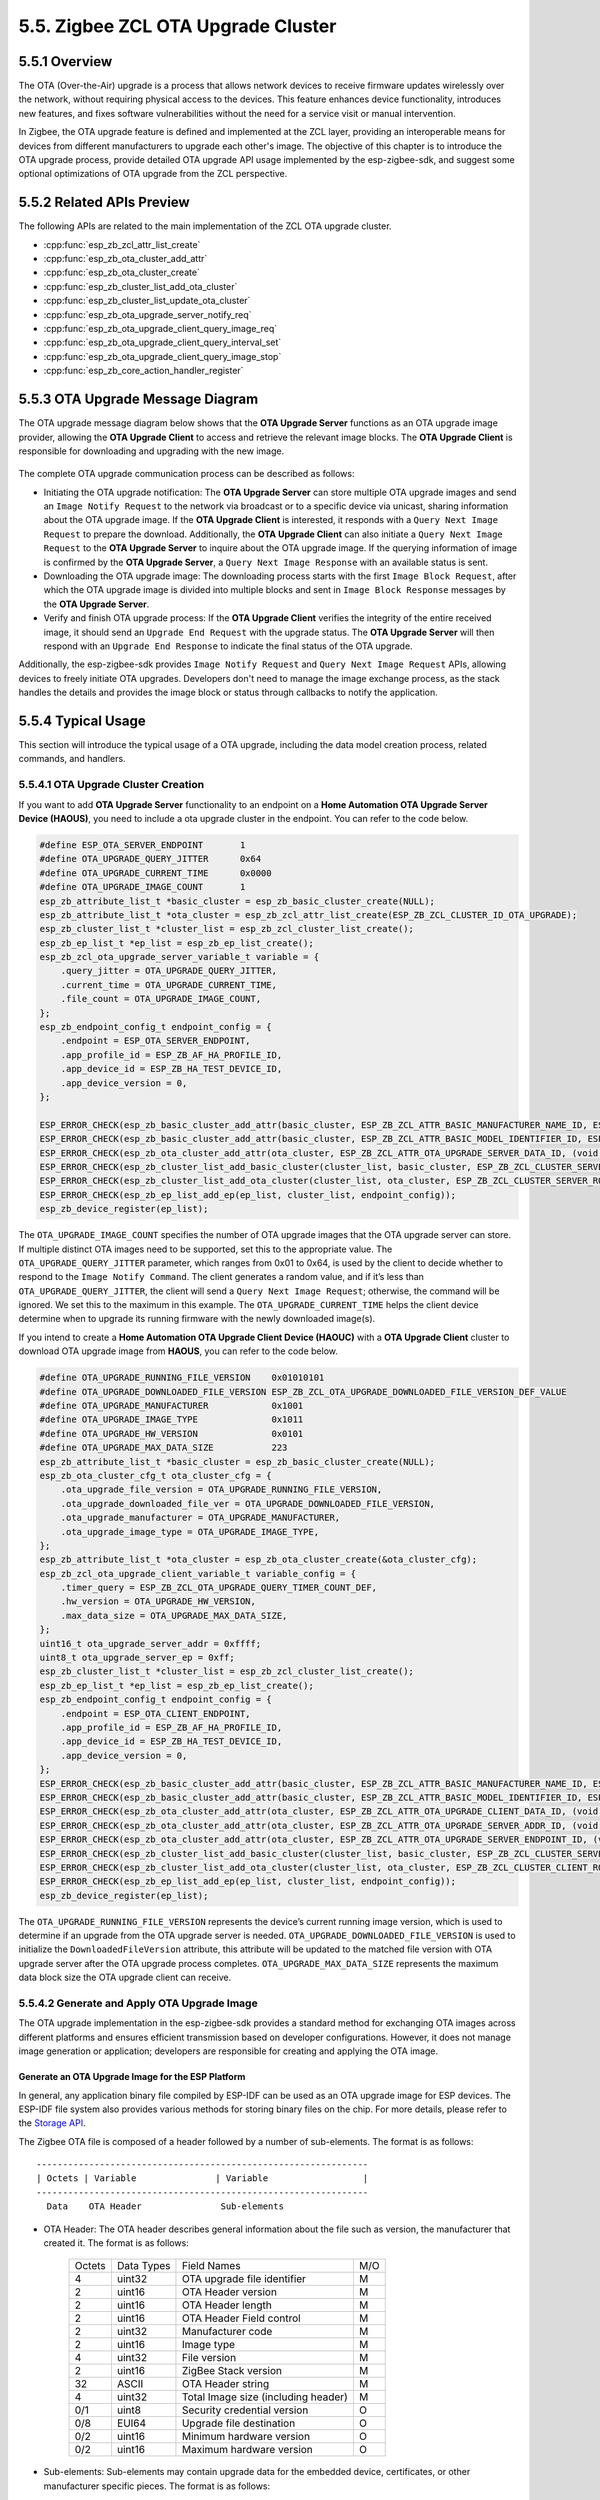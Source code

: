 5.5. Zigbee ZCL OTA Upgrade Cluster
------------------------------------


5.5.1 Overview
~~~~~~~~~~~~~~~
The OTA (Over-the-Air) upgrade is a process that allows network devices to receive firmware updates wirelessly over the network, without requiring
physical access to the devices. This feature enhances device functionality, introduces new features, and fixes software vulnerabilities without the
need for a service visit or manual intervention.

In Zigbee, the OTA upgrade feature is defined and implemented at the ZCL layer, providing an interoperable means for devices from different manufacturers
to upgrade each other's image. The objective of this chapter is to introduce the OTA upgrade process, provide detailed OTA upgrade API usage implemented
by the esp-zigbee-sdk, and suggest some optional optimizations of OTA upgrade from the ZCL perspective.


5.5.2 Related APIs Preview
~~~~~~~~~~~~~~~~~~~~~~~~~~~
The following APIs are related to the main implementation of the ZCL OTA upgrade cluster.

- :cpp:func:`esp_zb_zcl_attr_list_create`
- :cpp:func:`esp_zb_ota_cluster_add_attr`
- :cpp:func:`esp_zb_ota_cluster_create`
- :cpp:func:`esp_zb_cluster_list_add_ota_cluster`
- :cpp:func:`esp_zb_cluster_list_update_ota_cluster`
- :cpp:func:`esp_zb_ota_upgrade_server_notify_req`
- :cpp:func:`esp_zb_ota_upgrade_client_query_image_req`
- :cpp:func:`esp_zb_ota_upgrade_client_query_interval_set`
- :cpp:func:`esp_zb_ota_upgrade_client_query_image_stop`
- :cpp:func:`esp_zb_core_action_handler_register`


5.5.3 OTA Upgrade Message Diagram
~~~~~~~~~~~~~~~~~~~~~~~~~~~~~~~~~~
The OTA upgrade message diagram below shows that the **OTA Upgrade Server** functions as an OTA upgrade image provider, allowing the **OTA Upgrade Client**
to access and retrieve the relevant image blocks. The **OTA Upgrade Client** is responsible for downloading and upgrading with the new image.

.. figure:: ../../_static/zigbee-ota-upgrade-process.png
    :align: center
    :alt: ESP Zigbee OTA PROCESS
    :figclass: align-center


The complete OTA upgrade communication process can be described as follows:

-   Initiating the OTA upgrade notification: The **OTA Upgrade Server** can store multiple OTA upgrade images and send an ``Image Notify Request`` to
    the network via broadcast or to a specific device via unicast, sharing information about the OTA upgrade image. If the **OTA Upgrade Client** is
    interested, it responds with a ``Query Next Image Request`` to prepare the download. Additionally, the **OTA Upgrade Client** can also initiate a
    ``Query Next Image Request`` to the **OTA Upgrade Server** to inquire about the OTA upgrade image. If the querying information of image is confirmed
    by the **OTA Upgrade Server**, a ``Query Next Image Response`` with an available status is sent.

-   Downloading the OTA upgrade image: The downloading process starts with the first ``Image Block Request``, after which the OTA upgrade image is divided
    into multiple blocks and sent in ``Image Block Response`` messages by the **OTA Upgrade Server**.

-   Verify and finish OTA upgrade process: If the **OTA Upgrade Client** verifies the integrity of the entire received image, it should send
    an ``Upgrade End Request`` with the upgrade status. The **OTA Upgrade Server** will then respond with an ``Upgrade End Response`` to indicate the
    final status of the OTA upgrade.

Additionally, the esp-zigbee-sdk provides ``Image Notify Request`` and ``Query Next Image Request`` APIs, allowing devices to freely
initiate OTA upgrades. Developers don't need to manage the image exchange process, as the stack handles the details and provides the
image block or status through callbacks to notify the application. 


5.5.4  Typical Usage
~~~~~~~~~~~~~~~~~~~~
This section will introduce the typical usage of a OTA upgrade, including the data model creation process, related commands,
and handlers.

5.5.4.1 OTA Upgrade Cluster Creation
^^^^^^^^^^^^^^^^^^^^^^^^^^^^^^^^^^^^

If you want to add **OTA Upgrade Server** functionality to an endpoint on a **Home Automation OTA Upgrade Server Device (HAOUS)**, you need
to include a ota upgrade cluster in the endpoint. You can refer to the code below.

.. code-block:: c

    #define ESP_OTA_SERVER_ENDPOINT       1
    #define OTA_UPGRADE_QUERY_JITTER      0x64
    #define OTA_UPGRADE_CURRENT_TIME      0x0000
    #define OTA_UPGRADE_IMAGE_COUNT       1 
    esp_zb_attribute_list_t *basic_cluster = esp_zb_basic_cluster_create(NULL);
    esp_zb_attribute_list_t *ota_cluster = esp_zb_zcl_attr_list_create(ESP_ZB_ZCL_CLUSTER_ID_OTA_UPGRADE);
    esp_zb_cluster_list_t *cluster_list = esp_zb_zcl_cluster_list_create();
    esp_zb_ep_list_t *ep_list = esp_zb_ep_list_create();
    esp_zb_zcl_ota_upgrade_server_variable_t variable = {
        .query_jitter = OTA_UPGRADE_QUERY_JITTER,
        .current_time = OTA_UPGRADE_CURRENT_TIME,
        .file_count = OTA_UPGRADE_IMAGE_COUNT,
    };
    esp_zb_endpoint_config_t endpoint_config = {
        .endpoint = ESP_OTA_SERVER_ENDPOINT,
        .app_profile_id = ESP_ZB_AF_HA_PROFILE_ID,
        .app_device_id = ESP_ZB_HA_TEST_DEVICE_ID,
        .app_device_version = 0,
    };

    ESP_ERROR_CHECK(esp_zb_basic_cluster_add_attr(basic_cluster, ESP_ZB_ZCL_ATTR_BASIC_MANUFACTURER_NAME_ID, ESP_MANUFACTURER_NAME));
    ESP_ERROR_CHECK(esp_zb_basic_cluster_add_attr(basic_cluster, ESP_ZB_ZCL_ATTR_BASIC_MODEL_IDENTIFIER_ID, ESP_MODEL_IDENTIFIER));
    ESP_ERROR_CHECK(esp_zb_ota_cluster_add_attr(ota_cluster, ESP_ZB_ZCL_ATTR_OTA_UPGRADE_SERVER_DATA_ID, (void *)&variable));
    ESP_ERROR_CHECK(esp_zb_cluster_list_add_basic_cluster(cluster_list, basic_cluster, ESP_ZB_ZCL_CLUSTER_SERVER_ROLE));
    ESP_ERROR_CHECK(esp_zb_cluster_list_add_ota_cluster(cluster_list, ota_cluster, ESP_ZB_ZCL_CLUSTER_SERVER_ROLE));
    ESP_ERROR_CHECK(esp_zb_ep_list_add_ep(ep_list, cluster_list, endpoint_config));
    esp_zb_device_register(ep_list);

The ``OTA_UPGRADE_IMAGE_COUNT`` specifies the number of OTA upgrade images that the OTA upgrade server can store. If multiple distinct OTA
images need to be supported, set this to the appropriate value. The ``OTA_UPGRADE_QUERY_JITTER`` parameter, which ranges from 0x01 to 0x64,
is used by the client to decide whether to respond to the ``Image Notify Command``. The client generates a random value, and if it’s less
than ``OTA_UPGRADE_QUERY_JITTER``, the client will send a ``Query Next Image Request``; otherwise, the command will be ignored. We set this
to the maximum in this example. The ``OTA_UPGRADE_CURRENT_TIME`` helps the client device determine when to upgrade its running firmware with
the newly downloaded image(s).


If you intend to create a **Home Automation OTA Upgrade Client Device (HAOUC)** with a **OTA Upgrade Client** cluster to download OTA upgrade image
from **HAOUS**, you can refer to the code below.

.. code-block:: c

    #define OTA_UPGRADE_RUNNING_FILE_VERSION    0x01010101
    #define OTA_UPGRADE_DOWNLOADED_FILE_VERSION ESP_ZB_ZCL_OTA_UPGRADE_DOWNLOADED_FILE_VERSION_DEF_VALUE
    #define OTA_UPGRADE_MANUFACTURER            0x1001
    #define OTA_UPGRADE_IMAGE_TYPE              0x1011
    #define OTA_UPGRADE_HW_VERSION              0x0101
    #define OTA_UPGRADE_MAX_DATA_SIZE           223 
    esp_zb_attribute_list_t *basic_cluster = esp_zb_basic_cluster_create(NULL);
    esp_zb_ota_cluster_cfg_t ota_cluster_cfg = {
        .ota_upgrade_file_version = OTA_UPGRADE_RUNNING_FILE_VERSION,
        .ota_upgrade_downloaded_file_ver = OTA_UPGRADE_DOWNLOADED_FILE_VERSION,
        .ota_upgrade_manufacturer = OTA_UPGRADE_MANUFACTURER,
        .ota_upgrade_image_type = OTA_UPGRADE_IMAGE_TYPE,
    };
    esp_zb_attribute_list_t *ota_cluster = esp_zb_ota_cluster_create(&ota_cluster_cfg);
    esp_zb_zcl_ota_upgrade_client_variable_t variable_config = {
        .timer_query = ESP_ZB_ZCL_OTA_UPGRADE_QUERY_TIMER_COUNT_DEF,
        .hw_version = OTA_UPGRADE_HW_VERSION,
        .max_data_size = OTA_UPGRADE_MAX_DATA_SIZE,
    };
    uint16_t ota_upgrade_server_addr = 0xffff;
    uint8_t ota_upgrade_server_ep = 0xff;
    esp_zb_cluster_list_t *cluster_list = esp_zb_zcl_cluster_list_create();
    esp_zb_ep_list_t *ep_list = esp_zb_ep_list_create();
    esp_zb_endpoint_config_t endpoint_config = {
        .endpoint = ESP_OTA_CLIENT_ENDPOINT,
        .app_profile_id = ESP_ZB_AF_HA_PROFILE_ID,
        .app_device_id = ESP_ZB_HA_TEST_DEVICE_ID,
        .app_device_version = 0,
    };
    ESP_ERROR_CHECK(esp_zb_basic_cluster_add_attr(basic_cluster, ESP_ZB_ZCL_ATTR_BASIC_MANUFACTURER_NAME_ID, ESP_MANUFACTURER_NAME));
    ESP_ERROR_CHECK(esp_zb_basic_cluster_add_attr(basic_cluster, ESP_ZB_ZCL_ATTR_BASIC_MODEL_IDENTIFIER_ID, ESP_MODEL_IDENTIFIER));
    ESP_ERROR_CHECK(esp_zb_ota_cluster_add_attr(ota_cluster, ESP_ZB_ZCL_ATTR_OTA_UPGRADE_CLIENT_DATA_ID, (void *)&variable_config));
    ESP_ERROR_CHECK(esp_zb_ota_cluster_add_attr(ota_cluster, ESP_ZB_ZCL_ATTR_OTA_UPGRADE_SERVER_ADDR_ID, (void *)&ota_upgrade_server_addr));
    ESP_ERROR_CHECK(esp_zb_ota_cluster_add_attr(ota_cluster, ESP_ZB_ZCL_ATTR_OTA_UPGRADE_SERVER_ENDPOINT_ID, (void *)&ota_upgrade_server_ep));
    ESP_ERROR_CHECK(esp_zb_cluster_list_add_basic_cluster(cluster_list, basic_cluster, ESP_ZB_ZCL_CLUSTER_SERVER_ROLE));
    ESP_ERROR_CHECK(esp_zb_cluster_list_add_ota_cluster(cluster_list, ota_cluster, ESP_ZB_ZCL_CLUSTER_CLIENT_ROLE));
    ESP_ERROR_CHECK(esp_zb_ep_list_add_ep(ep_list, cluster_list, endpoint_config));
    esp_zb_device_register(ep_list);


The ``OTA_UPGRADE_RUNNING_FILE_VERSION`` represents the device’s current running image version, which is used to determine if an upgrade from the
OTA upgrade server is needed. ``OTA_UPGRADE_DOWNLOADED_FILE_VERSION`` is used to initialize the ``DownloadedFileVersion`` attribute, this attribute will be
updated to the matched file version with OTA upgrade server after the OTA upgrade process completes. ``OTA_UPGRADE_MAX_DATA_SIZE`` represents the maximum
data block size the OTA upgrade client can receive.

5.5.4.2 Generate and Apply OTA Upgrade Image
^^^^^^^^^^^^^^^^^^^^^^^^^^^^^^^^^^^^^^^^^^^^
The OTA upgrade implementation in the esp-zigbee-sdk provides a standard method for exchanging OTA images across different platforms and ensures
efficient transmission based on developer configurations. However, it does not manage image generation or application; developers are responsible
for creating and applying the OTA image.

Generate an OTA Upgrade Image for the ESP Platform
""""""""""""""""""""""""""""""""""""""""""""""""""

In general, any application binary file compiled by ESP-IDF can be used as an OTA upgrade image for ESP devices. The ESP-IDF file system also provides various
methods for storing binary files on the chip. For more details, please refer to the `Storage API <https://docs.espressif.com/projects/esp-idf/en/latest/esp32h2/api-reference/storage/index.html>`__.

The Zigbee OTA file is composed of a header followed by a number of sub-elements. The format is as follows:

.. highlight:: none

::

    ---------------------------------------------------------------
    | Octets | Variable               | Variable                  |
    ---------------------------------------------------------------
      Data    OTA Header               Sub-elements              

- OTA Header: The OTA header describes general information about the file such as version, the manufacturer that created it. The format is as follows:

    +--------+-----------+-------------------------------------+-----+
    | Octets | Data Types| Field Names                         | M/O |
    +--------+-----------+-------------------------------------+-----+
    | 4      | uint32    | OTA upgrade file identifier         | M   |
    +--------+-----------+-------------------------------------+-----+
    | 2      | uint16    | OTA Header version                  | M   |
    +--------+-----------+-------------------------------------+-----+
    | 2      | uint16    | OTA Header length                   | M   |
    +--------+-----------+-------------------------------------+-----+
    | 2      | uint16    | OTA Header Field control            | M   |
    +--------+-----------+-------------------------------------+-----+
    | 2      | uint32    | Manufacturer code                   | M   |
    +--------+-----------+-------------------------------------+-----+
    | 2      | uint16    | Image type                          | M   |
    +--------+-----------+-------------------------------------+-----+
    | 4      | uint32    | File version                        | M   |
    +--------+-----------+-------------------------------------+-----+
    | 2      | uint16    | ZigBee Stack version                | M   |
    +--------+-----------+-------------------------------------+-----+
    | 32     | ASCII     | OTA Header string                   | M   |
    +--------+-----------+-------------------------------------+-----+
    | 4      | uint32    | Total Image size (including header) | M   |
    +--------+-----------+-------------------------------------+-----+
    | 0/1    | uint8     | Security credential version         | O   |
    +--------+-----------+-------------------------------------+-----+
    | 0/8    | EUI64     | Upgrade file destination            | O   |
    +--------+-----------+-------------------------------------+-----+
    | 0/2    | uint16    | Minimum hardware version            | O   |
    +--------+-----------+-------------------------------------+-----+
    | 0/2    | uint16    | Maximum hardware version            | O   |
    +--------+-----------+-------------------------------------+-----+

- Sub-elements: Sub-elements may contain upgrade data for the embedded device, certificates, or other manufacturer specific pieces. The format is as follows:

    .. highlight:: none

    ::

        ---------------------------------------------------------------------------------
        | Octets | 2-bytes            | 4-bytes                  | Variable             |
        ---------------------------------------------------------------------------------
          Data    Tag ID               Length Field               Data

    - Tag ID: The tag identifier denotes the type and format of the data contained within the sub-element. The identifier is one of the values as follows:

        +-----------------+--------------------------------------------+
        | Tag Identifiers | Description                                |
        +-----------------+--------------------------------------------+
        | 0x0000          | Upgrade Image                              |
        +-----------------+--------------------------------------------+
        | 0x0001          | ECDSA Signature (Crypto Suite 1)           |
        +-----------------+--------------------------------------------+
        | 0x0002          | ECDSA Signing Certificate (Crypto Suite 1) |
        +-----------------+--------------------------------------------+
        | 0x0003          | Image Integrity Code                       |
        +-----------------+--------------------------------------------+
        | 0x0004          | Picture Data                               |
        +-----------------+--------------------------------------------+
        | 0x0005          | ECDSA Signature (Crypto Suite 2)           |
        +-----------------+--------------------------------------------+
        | 0x0006          | ECDSA Signing Certificate (Crypto Suite 2) |
        +-----------------+--------------------------------------------+
        | 0xf000 - 0xffff | Manufacturer Specific Use                  |
        +-----------------+--------------------------------------------+

- Length Field: This value dictates the length of the rest of the data within the sub-element in bytes. It does not include the size of the Tag ID or the Length Fields.
- Date: The length of the data in the sub-element must be equal to the value of the Length Field in bytes. The type and format of the data contained in the sub-element is specific to the Tag.

:project_file:`image_builder_tool <tools/image_builder_tool/image_builder_tool.py>` is Espressif's tool for creating Zigbee OTA image files.
It wraps the application binary file in the file format specified by the Zigbee specification.

.. code-block:: bash

    usage: image_builder_tool.py [-h] [-c CREATE] -v VERSION -m MANUF_ID -i IMAGE_TYPE [-s STACK_VERSION] [--header_string HEADER_STRING] [--security-credentials SECURITY_CREDENTIALS]
                             [--upgrade-dest UPGRADE_DEST] [--min-hw-ver MIN_HW_VER] [--max-hw-ver MAX_HW_VER] [-t TAG_ID] [-l TAG_LENGTH] [-f TAG_FILE]

    options:
    -h, --help                              show this help message and exit
    -c, --create=<filename>                 Create OTA file
    -v, --version=<4-bytes-hex>             Firmware version
    -m, --manuf-id=<2-bytes-hex>            Manufacturer code
    -i, --image-type=<2-bytes-hex>          Image type
    -s, --stack-version=<2-bytes>           Zigbee stack version (optional)
    --header_string=<text>                  OTA Header string (optional)
    --security-credentials=<1-byte-hex>     The security credentials required for this upgrade (optional)
    --upgrade-dest=<8-bytes-hex-big-endian> The EUI64 of the device the file is intended for (optional)
    --min-hw-ver=<2-bytes-hex>              Minimum hardware version (optional)
    --max-hw-ver=<2-bytes-hex>              Maximum hardware version (optional)
    -t, --tag-id=<2-bytes-hex>              Tag identifier
    -l, --tag-length=<4-bytes>              Length of dummy data for tag (optional)
    -f, --tag-file<filepath>                File to include or extract as data with associated tag

If you would like to use the `On Off Light <https://github.com/espressif/esp-zigbee-sdk/tree/main/examples/esp_zigbee_HA_sample/HA_on_off_light/>`_  application
firmware as the OTA upgrade image for the `OTA Upgrade Server <https://github.com/espressif/esp-zigbee-sdk/tree/main/examples/esp_zigbee_ota/ota_server/>`_,
please refer to the below steps:

Build the light application binary file and use the :project_file:`image_builder_tool <tools/image_builder_tool/image_builder_tool.py>` to create an OTA image file
with the ``OTA_UPGRADE_MANUFACTURER(0x1001)``, ``OTA_UPGRADE_IMAGE_TYPE(0x1011)`` and ``OTA_UPGRADE_FILE_VERSION(0x01010110)``

.. code-block:: bash

   cd ~/esp/esp-zigbee-sdk/examples/esp_zigbee_HA_sample/HA_on_off_light

   idf.py fullclean

   idf.py set-target [CHIP]

   idf.py build

   python ~/esp/esp-zigbee-sdk/tools/image_builder_tool/image_builder_tool.py --create build/on_off_light_bulb.bin --manuf-id 0x1001 --image-type 0x1011 --version 0x01010110 --tag-id 0x0000 --tag-file build/on_off_light_bulb.bin

Copy the OTA image file to the ``main`` folder of OTA upgrade server

.. code-block:: bash

    cp -f build/on_off_light_bulb.bin ~/esp/esp-zigbee-sdk/examples/esp_zigbee_ota/ota_server/main/ota_file.bin

    cd ~/esp/esp-zigbee-sdk/examples/esp_zigbee_ota/ota_server

    idf.py fullclean

    idf.py set-target [CHIP]

    idf.py build

Apply an OTA Upgrade Image on the ESP Platform
""""""""""""""""""""""""""""""""""""""""""""""

For more detailed information on applying the image on the ESP platform, please refer to `OTA API <https://docs.espressif.com/projects/esp-idf/en/latest/esp32/api-reference/system/ota.html>`__ documentation.


5.5.4.3 OTA Upgrade Commands
^^^^^^^^^^^^^^^^^^^^^^^^^^^^

Add OTA Upgrade Image
"""""""""""""""""""""

You can call the :cpp:func:`esp_zb_ota_upgrade_server_notify_req` API to register this image in the OTA upgrade table at the specified index.

.. code-block:: c

    esp_zb_ota_upgrade_server_notify_req_t req = {
        .endpoint = ESP_OTA_SERVER_ENDPOINT,
        .index = 0,                                       // The index of OTA Server OTA image table
        .notify_on = false,                               // Simply register the OTA image without sending a notification.
        .ota_upgrade_time = OTA_UPGRADE_CURRENT_TIME + 1, // When to upgrade its running firmware image
        .next_data_cb = zb_ota_next_data_handler,
    };
    esp_err_t ret = zb_ota_file_header_fileds(&req.ota_file_header);
    ESP_RETURN_ON_ERROR(ret, TAG, "Failed to initialize OTA file header fileds, status: %s", esp_err_to_name(ret));
    esp_zb_ota_upgrade_server_notify_req(&req);


The size of the OTA upgrade table is determined by the ``OTA_UPGRADE_IMAGE_COUNT`` of the **HAOUS** device. The ``zb_ota_next_data_handler`` is a callback
that is triggered by the stack once the OTA upgrade process has started. At this point, the stack expects to retrieve the image block data from the
application.

Notify OTA Upgrade Image
""""""""""""""""""""""""

If you expect to notify the OTA upgrade image to specific device whose network address is ``01:23:45:67:89:AB:CD:EF`` on **HAOUS** side.

.. code-block:: bash

    python ~/esp/esp-zigbee-sdk/tools/image_builder_tool/image_builder_tool.py --create build/on_off_light_bulb.bin --manuf-id 0x1001 --image-type 0x1011 --version 0x01010102 --upgrade-dest 01:23:45:67:89:AB:CD:EF --tag-id 0x0000 --tag-file build/on_off_light_bulb.bin

You can refer to below code.

.. code-block:: c

    esp_zb_ota_upgrade_server_notify_req_t req = {
        .endpoint = ESP_OTA_SERVER_ENDPOINT,
        .index = 0,                                       // The index of OTA Server OTA image table
        .notify_on = true,                                // Notify current image
        .ota_upgrade_time = OTA_UPGRADE_CURRENT_TIME + 1, // When to upgrade its running firmware image
        .next_data_cb = zb_ota_next_data_handler,
    };

    esp_err_t ret = zb_ota_file_header_fileds(&req.ota_file_header);
    ESP_RETURN_ON_ERROR(ret, TAG, "Failed to initialize OTA file header fileds, status: %s", esp_err_to_name(ret));
    esp_zb_ota_upgrade_server_notify_req(&req);


Please note that if the ``ESP_ZB_ZCL_OTA_UPGRADE_FILE_HEADER_FC_DEVICE_SPECIFIC`` bit of ``field control`` has not been set and the ``notify_on``
is set to ``true``, the :cpp:func:`esp_zb_ota_upgrade_server_notify_req` will broadcast the ``Image Notify Request`` to the network.

Query OTA Upgrade Image
"""""""""""""""""""""""

If you expect to query an OTA Upgrade image from the endpoint ``ESP_OTA_SERVER_ENDPOINT`` of **HAOUS** whose short address is ``0x0000`` on **HAOUC** side,
you can call :cpp:func:`esp_zb_ota_upgrade_client_query_image_req`, please refer to below code.

.. code-block:: c

    esp_zb_ota_upgrade_client_query_image_req(0x0000, ESP_OTA_SERVER_ENDPOINT);


The request will be sent after 1 minutes, you can call :cpp:func:`esp_zb_ota_upgrade_client_query_interval_set` to the interval of querying image
request. If you expect to stop query image request, you can call :cpp:func:`esp_zb_ota_upgrade_client_query_image_stop` to achieve it.

Approve and Reject OTA Upgrade request
""""""""""""""""""""""""""""""""""""""

The application can decide whether to approve an OTA upgrade request from a remote device.

The ``ESP_ZB_CORE_OTA_UPGRADE_SRV_QUERY_IMAGE_CB_ID`` signal indicates the OTA upgrade request details on the **HAOUS** side. Returning ``ESP_OK``
approves the request; otherwise, the OTA upgrade request is aborted. You can follow the code below for implementation.

.. code-block:: c

    static esp_err_t zb_ota_upgrade_server_query_image_handler(esp_zb_zcl_ota_upgrade_server_query_image_message_t message)
    {
        esp_err_t ret = ESP_OK;
        ESP_RETURN_ON_FALSE(message.info.status == ESP_ZB_ZCL_STATUS_SUCCESS, ESP_FAIL, TAG, "Failed to parse OTA upgrade server query image message");
        ESP_LOGI(TAG, "OTA upgrade server query image");
        ESP_LOGI(TAG, "OTA client address: 0x%x", message.zcl_addr.u.short_addr);
        ESP_LOGI(TAG, "OTA version: 0x%lx, image type: 0x%x, manufacturer code: %x, ", message.version, message.image_type, message.manufacturer_code);
        if (message.table_idx) {
            ESP_LOGI(TAG, "OTA table index: 0x%x", *message.table_idx);
        }
        ESP_RETURN_ON_FALSE(
            (message.image_type == OTA_UPGRADE_IMAGE_TYPE && message.manufacturer_code == OTA_UPGRADE_MANUFACTURER),
            ESP_ERR_NOT_FOUND, TAG, "OTA query image mismatch");
        return ret;
    }

The ``ESP_ZB_CORE_OTA_UPGRADE_QUERY_IMAGE_RESP_CB_ID`` signal is triggered when **HAOUC** receives the ``Next Image Response``. Returning ``ESP_OK``
to the stack indicates that the OTA upgrade image for the remote device is approved by the application; otherwise, the OTA upgrade process will be aborted. See the
code example below for reference.

.. code-block:: c

    static esp_err_t zb_ota_upgrade_query_image_resp_handler(esp_zb_zcl_ota_upgrade_query_image_resp_message_t message)
    {
        esp_err_t ret = ESP_OK;
        if (message.info.status == ESP_ZB_ZCL_STATUS_SUCCESS) {
            ESP_LOGI(TAG, "Queried OTA image from address: 0x%04hx, endpoint: %d", message.server_addr.u.short_addr, message.server_endpoint);
            ESP_LOGI(TAG, "Image version: 0x%lx, manufacturer code: 0x%x, image size: %ld", message.file_version, message.manufacturer_code,
                    message.image_size);
        }
        if (ret == ESP_OK) {
            ESP_LOGI(TAG, "Approving OTA image upgrade");
        } else {
            ESP_LOGI(TAG, "Rejecting OTA image upgrade, status: %s", esp_err_to_name(ret));
        }
        return ret;
    }


Image Block Request and Response
""""""""""""""""""""""""""""""""

When the OTA upgrade image is approved by both **HAOUS** and **HAOUC**, the image transmission process begins. To simplify application operations, the SDK
abstracts the OTA upgrade image block communication process, reporting status and data to the application.

The status of the OTA upgrade image block communication is triggered by a callback registered through :cpp:func:`esp_zb_core_action_handler_register` with
the ``ESP_ZB_CORE_OTA_UPGRADE_SRV_STATUS_CB_ID`` signal on the **HAOUS** side. On the **HAOUC** side, the status and data of the OTA upgrade image block
communication are triggered by the callback registered through :cpp:func:`esp_zb_core_action_handler_register()` with the ``ESP_ZB_CORE_OTA_UPGRADE_VALUE_CB_ID``
signal.

The ``ESP_ZB_CORE_OTA_UPGRADE_SRV_STATUS_CB_ID`` signal handler would look like this:

.. code-block:: c

    static esp_err_t zb_ota_upgrade_server_status_handler(esp_zb_zcl_ota_upgrade_server_status_message_t message)
    {
        esp_err_t ret = ESP_OK;
        ESP_RETURN_ON_FALSE(message.info.status == ESP_ZB_ZCL_STATUS_SUCCESS, ESP_FAIL, TAG, "Failed to parse OTA upgrade server status message");
        ESP_LOGI(TAG, "OTA client address: 0x%x", message.zcl_addr.u.short_addr);
        ESP_LOGI(TAG, "OTA version: 0x%lx, image type: 0x%x, server status: %d", message.version, message.image_type, message.server_status);
        if (message.upgrade_time) {
            ESP_LOGI(TAG, "OTA upgrade time: 0x%lx", *message.upgrade_time);
        }
        return ret;
    }

The ``ESP_ZB_CORE_OTA_UPGRADE_VALUE_CB_ID`` signal handler would look like this:

.. code-block:: c

    static esp_err_t zb_ota_upgrade_status_handler(esp_zb_zcl_ota_upgrade_value_message_t message)
    {
        static uint32_t total_size = 0;
        static uint32_t offset = 0;
        static int64_t start_time = 0;
        esp_err_t ret = ESP_OK;

        if (message.info.status == ESP_ZB_ZCL_STATUS_SUCCESS) {
            switch (message.upgrade_status) {
            case ESP_ZB_ZCL_OTA_UPGRADE_STATUS_START:
                ESP_LOGI(TAG, "-- OTA upgrade start");
                start_time = esp_timer_get_time();
                ESP_RETURN_ON_ERROR(ret, TAG, "Failed to begin OTA partition, status: %s", esp_err_to_name(ret));
                break;
            case ESP_ZB_ZCL_OTA_UPGRADE_STATUS_RECEIVE:
                total_size = message.ota_header.image_size;
                offset += message.payload_size;
                ESP_LOGI(TAG, "-- OTA Client receives data: progress [%ld/%ld]", offset, total_size);
                break;
            case ESP_ZB_ZCL_OTA_UPGRADE_STATUS_APPLY:
                ESP_LOGI(TAG, "-- OTA upgrade apply");
                break;
            case ESP_ZB_ZCL_OTA_UPGRADE_STATUS_CHECK:
                ret = offset == total_size ? ESP_OK : ESP_FAIL;
                ESP_LOGI(TAG, "-- OTA upgrade check status: %s", esp_err_to_name(ret));
                break;
            case ESP_ZB_ZCL_OTA_UPGRADE_STATUS_FINISH:
                ESP_LOGI(TAG, "-- OTA Finish");
                ESP_LOGI(TAG, "-- OTA Information: version: 0x%lx, manufacturer code: 0x%x, image type: 0x%x, total size: %ld bytes, cost time: %lld ms,",
                        message.ota_header.file_version, message.ota_header.manufacturer_code, message.ota_header.image_type,
                        message.ota_header.image_size, (esp_timer_get_time() - start_time) / 1000);
                break;
            default:
                ESP_LOGI(TAG, "OTA status: %d", message.upgrade_status);
                break;
            }
        }
        return ret;
    }


You can retrieve the image block from this handler. It’s essential for you to apply the image block to effectively upgrade the firmware.
The return value of :cpp:func:`zb_ota_upgrade_status_handler` helps the stack determine the next step. If the OTA upgrade message is valid,
return ``ESP_OK``. If the application is busy and unable to handle the message, return ``ESP_ERR_INVALID_STATE``. When the message has the
``ESP_ZB_ZCL_OTA_UPGRADE_STATUS_APPLY`` status and the application can accept a new image and the application wants to request more images,
return ``ESP_ERR_NOT_FINISHED``. Otherwise, return ``ESP_FAIL``.

More details please see examples:

:project_file:`ota_client <examples/esp_zigbee_ota/ota_client/main/esp_ota_client.c>`

:project_file:`ota_server <examples/esp_zigbee_ota/ota_server/main/esp_ota_server.c>`


5.5.5  OTA Upgrade Rate Optimization
~~~~~~~~~~~~~~~~~~~~~~~~~~~~~~~~~~~~
There are several methods available to improve the OTA upgrade process.

5.5.5.1 General Optimization
^^^^^^^^^^^^^^^^^^^^^^^^^^^^

- Adjust the ``OTA_UPGRADE_MAX_DATA_SIZE`` to improve frame exchange; a value of 223 is recommended.
- Increase the ``FREERTOS_HZ`` in menuconfig to enhance the system's response rate. The default value is 100.
- Enable the ``IEEE802154_TIMING_OPTIMIZATION`` in menuconfig to optimize IEEE802154 timing.
- Reduce unrelated logs during the OTA upgrade process.

Based on actual test results, the optimizations above can increase the OTA upgrade rate to 8.1 KB/s.

5.5.5.2 Delta OTA
^^^^^^^^^^^^^^^^^
Delta OTA is a firmware update technique designed to transmit and apply updates by only sending the "delta" or differences between the old and new
firmware versions, rather than the complete new firmware image. This approach can significantly reduce the data transfer size, which is especially
beneficial for IoT devices operating on low-bandwidth, low-power protocols.

If you need to upgrade the firmware running on the chip with less changes, enabling Delta OTA feature will be effective.

Refer to `Delta OTA Upgrade Functions <https://github.com/espressif/esp-zigbee-sdk/tree/main/examples/esp_zigbee_ota/ota_client#delta-ota-upgrade-functions>`__
for instructions on enabling delta OTA.
